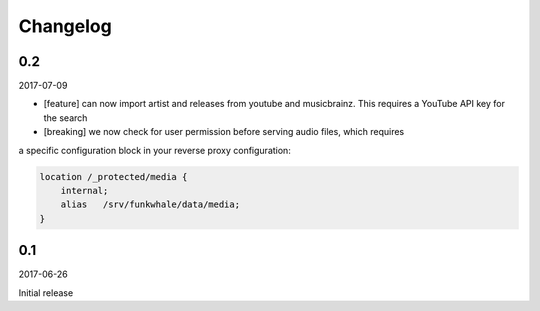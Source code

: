 Changelog
=========

0.2
-------

2017-07-09

* [feature] can now import artist and releases from youtube and musicbrainz.
  This requires a YouTube API key for the search
* [breaking] we now check for user permission before serving audio files, which requires
a specific configuration block in your reverse proxy configuration:

.. code-block::

    location /_protected/media {
        internal;
        alias   /srv/funkwhale/data/media;
    }



0.1
-------

2017-06-26

Initial release
